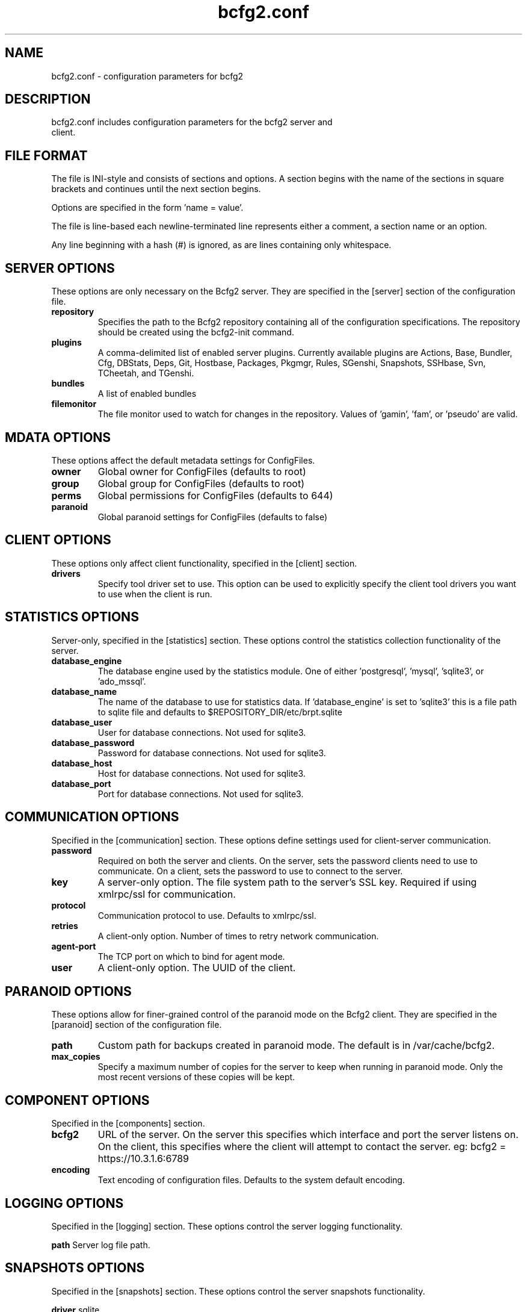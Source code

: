 .TH bcfg2.conf 5

.SH NAME
bcfg2.conf - configuration parameters for bcfg2

.SH DESCRIPTION
.TP
bcfg2.conf includes configuration parameters for the bcfg2 server and client.

.SH FILE FORMAT
The file is INI-style and consists of sections and options. A section
begins with the name of the sections in square brackets and continues
until the next section begins.

Options are specified in the form 'name = value'.

The file is line-based each newline-terminated line represents either a
comment, a section name or an option.

Any line beginning with a hash (#) is ignored, as are lines containing
only whitespace.


.SH SERVER OPTIONS
These options are only necessary on the Bcfg2 server. They are specified
in the [server] section of the configuration file.

.TP
.B repository
Specifies the path to the Bcfg2 repository containing all of the
configuration specifications. The repository should be created using the
bcfg2-init command.

.TP
.B plugins
A comma-delimited list of enabled server plugins. Currently available
plugins are Actions, Base, Bundler, Cfg, DBStats, Deps, Git, Hostbase,
Packages, Pkgmgr, Rules, SGenshi, Snapshots, SSHbase, Svn, TCheetah, and
TGenshi.

.TP
.B bundles
A list of enabled bundles

.TP
.B filemonitor
The file monitor used to watch for changes in the repository.
Values of 'gamin', 'fam', or 'pseudo' are valid.


.SH MDATA OPTIONS
These options affect the default metadata settings for ConfigFiles.

.TP
.B owner
Global owner for ConfigFiles (defaults to root)

.TP
.B group
Global group for ConfigFiles (defaults to root)

.TP
.B perms
Global permissions for ConfigFiles (defaults to 644)

.TP
.B paranoid
Global paranoid settings for ConfigFiles (defaults to false)


.SH CLIENT OPTIONS
These options only affect client functionality, specified in the
[client] section.

.TP
.B drivers
Specify tool driver set to use. This option can be used to explicitly
specify the client tool drivers you want to use when the client is run.


.SH STATISTICS OPTIONS
Server-only, specified in the [statistics] section. These options
control the statistics collection functionality of the server.

.TP
.B database_engine
The database engine used by the statistics module. One of
either 'postgresql', 'mysql', 'sqlite3', or 'ado_mssql'.

.TP
.B database_name
The name of the database to use for statistics data. If 'database_engine'
is set to 'sqlite3' this is a file path to sqlite file and defaults to
$REPOSITORY_DIR/etc/brpt.sqlite

.TP
.B database_user
User for database connections. Not used for sqlite3.

.TP
.B database_password
Password for database connections. Not used for sqlite3.

.TP
.B database_host
Host for database connections. Not used for sqlite3.

.TP
.B database_port
Port for database connections. Not used for sqlite3.


.SH COMMUNICATION OPTIONS
Specified in the [communication] section. These options define settings
used for client-server communication.

.TP
.B password
Required on both the server and clients. On the server, sets the
password clients need to use to communicate. On a client, sets the
password to use to connect to the server.

.TP
.B key
A server-only option. The file system path to the server's SSL key.
Required if using xmlrpc/ssl for communication.

.TP
.B protocol
Communication protocol to use. Defaults to xmlrpc/ssl.

.TP
.B retries
A client-only option. Number of times to retry network communication.

.TP
.B agent-port
The TCP port on which to bind for agent mode.

.TP
.B user
A client-only option. The UUID of the client.

.SH PARANOID OPTIONS
These options allow for finer-grained control of the paranoid mode on the Bcfg2 client. They are specified in the [paranoid] section of the configuration file.

.TP
.B path
Custom path for backups created in paranoid mode. The default is in /var/cache/bcfg2.

.TP
.B max_copies
Specify a maximum number of copies for the server to keep when running in paranoid mode. Only the most recent versions of these copies will be kept.

.SH COMPONENT OPTIONS
Specified in the [components] section.

.TP
.B bcfg2
URL of the server. On the server this specifies which interface and
port the server listens on. On the client, this specifies where the
client will attempt to contact the server. eg:
bcfg2 = https://10.3.1.6:6789

.TP
.B encoding
Text encoding of configuration files. Defaults to the system default
encoding.


.SH LOGGING OPTIONS
Specified in the [logging] section. These options control the server
logging functionality.

.B path
Server log file path.


.SH SNAPSHOTS OPTIONS
Specified in the [snapshots] section. These options control the server
snapshots functionality.

.B driver
sqlite

.B database
The name of the database to use for statistics data. eg:
$REPOSITORY_DIR/etc/bcfg2.sqlite

.SH SEE ALSO
.BR bcfg2(1),
.BR bcfg2-server(8)

